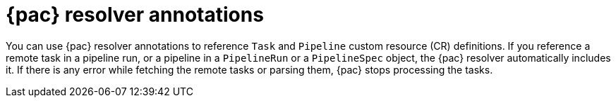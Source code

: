 // This module is included in the following assemblies:
// * pac/creating-pipeline-runs-pac.adoc

:_mod-docs-content-type: REFERENCE
[id="pipelines-as-code-resolver-annotations_{context}"]
= {pac} resolver annotations

[role="_abstract"]
You can use {pac} resolver annotations to reference `Task` and `Pipeline` custom resource (CR) definitions. If you reference a remote task in a pipeline run, or a pipeline in a `PipelineRun` or a `PipelineSpec` object, the {pac} resolver automatically includes it. If there is any error while fetching the remote tasks or parsing them, {pac} stops processing the tasks.
